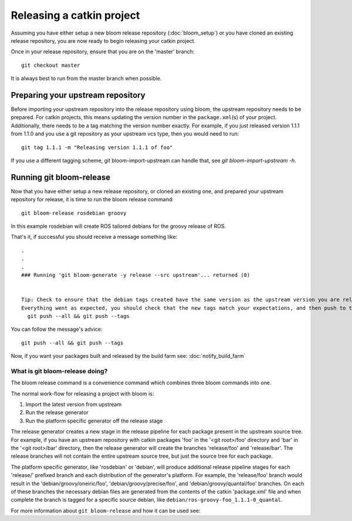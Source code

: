 Releasing a catkin project
==========================

Assuming you have either setup a new bloom release repository (:doc:`bloom_setup`) or you have cloned an existing release repository, you are now ready to begin releasing your catkin project.

Once in your release repository, ensure that you are on the 'master' branch::

    git checkout master

It is always best to run from the master branch when possible.

.. _prepare_your_upstream_repository:

Preparing your upstream repository
----------------------------------

Before importing your upstream repository into the release repository using 
bloom, the upstream repository needs to be prepared. For catkin projects, this 
means updating the version number in the ``package.xml``\ (s) of your project. 
Additionally, there needs to be a tag matching the version number exactly. For 
example, if you just released version 1.1.1 from 1.1.0 and you use a git 
repository as your upstream vcs type, then you would need to run::

    git tag 1.1.1 -m "Releasing version 1.1.1 of foo"

If you use a different tagging scheme, git bloom-import-upstream can handle that, see `git bloom-import-upstream -h`.

Running git bloom-release
-------------------------

Now that you have either setup a new release repository, or cloned an existing one, and prepared your upstream repository for release, it is time to run the bloom release command::

    git bloom-release rosdebian groovy

In this example rosdebian will create ROS tailored debians for the groovy release of ROS.

That's it, if successful you should receive a message something like::

    .
    .
    .
    ### Running 'git bloom-generate -y release --src upstream'... returned (0)


    Tip: Check to ensure that the debian tags created have the same version as the upstream version you are releasing.
    Everything went as expected, you should check that the new tags match your expectations, and then push to the release repo with:
      git push --all && git push --tags

You can follow the message's advice::

    git push --all && git push --tags

Now, if you want your packages built and released by the build farm see: :doc:`notify_build_farm`

What is git bloom-release doing?
^^^^^^^^^^^^^^^^^^^^^^^^^^^^^^^^

The bloom release command is a convenience command which combines three bloom commands into one.

The normal work-flow for releasing a project with bloom is:

#. Import the latest version from upstream
#. Run the release generator
#. Run the platform specific generator off the release stage

The release generator creates a new stage in the release pipeline for each package present in the upstream source tree.  For example, if you have an upstream repository with catkin packages 'foo' in the '<git root>/foo' directory and 'bar' in the '<git root>/bar' directory, then the release generator will create the branches 'release/foo' and 'release/bar'. The release branches will not contain the entire upstream source tree, but just the source tree for each package.

The platform specific generator, like 'rosdebian' or 'debian', will produce additional release pipeline stages for each 'release/' prefixed branch and each distribution of the generator's platform. For example, the 'release/foo' branch would result in the 'debian/groovy/oneiric/foo', 'debian/groovy/precise/foo', and 'debian/groovy/quantal/foo' branches. On each of these branches the necessary debian files are generated from the contents of the catkin 'package.xml' file and when complete the branch is tagged for a specific source debian, like ``debian/ros-groovy-foo_1.1.1-0_quantal``.

For more information about ``git bloom-release`` and how it can be used see:

.. program-output:: git bloom-release -h
